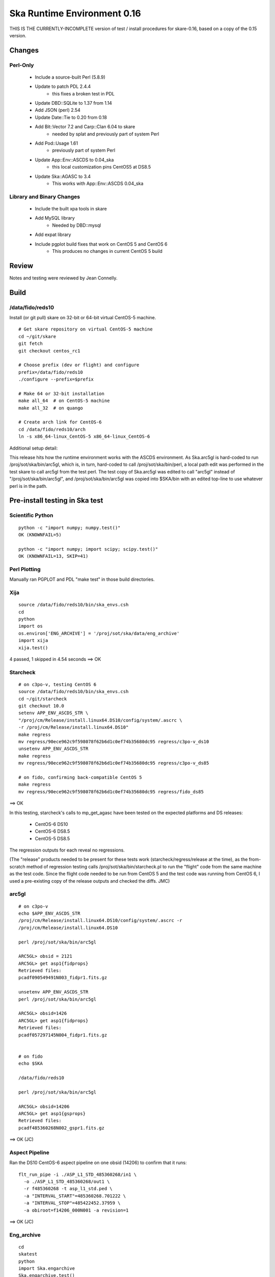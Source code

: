 Ska Runtime Environment 0.16
===========================================

THIS IS THE CURRENTLY-INCOMPLETE version of test / install procedures
for skare-0.16, based on a copy of the 0.15 version.


.. Build and install this document with:
   rst2html.py --stylesheet=/proj/sot/ska/www/ASPECT/aspect.css \
        --embed-stylesheet NOTES.skare-0.14.rst NOTES.skare-0.14.html
   cp NOTES.skare-0.14.html /proj/sot/ska/www/ASPECT/skare-0.14.html

Changes
-------

Perl-Only
^^^^^^^^^

   * Include a source-built Perl (5.8.9)
   * Update to patch PDL 2.4.4
      * this fixes a broken test in PDL
   * Update DBD::SQLite to 1.37 from 1.14
   * Add JSON (perl) 2.54
   * Update Date::Tie to 0.20 from 0.18
   * Add Bit::Vector 7.2 and Carp::Clan 6.04 to skare
      * needed by splat and previously part of system Perl
   * Add Pod::Usage 1.61
      * previously part of system Perl
   * Update App::Env::ASCDS to 0.04_ska
      * this local customization pins CentOS5 at DS8.5
   * Update Ska::AGASC to 3.4
      * This works with App::Env::ASCDS 0.04_ska

Library and Binary Changes
^^^^^^^^^^^^^^^^^^^^^^^^^^

   * Include the built xpa tools in skare
   * Add MySQL library
      * Needed by DBD::mysql
   * Add expat library
   * Include pgplot build fixes that work on CentOS 5 and CentOS 6
      * This produces no changes in current CentOS 5 build

Review
------

Notes and testing were reviewed by Jean Connelly.

Build
-------

/data/fido/reds10
^^^^^^^^^^^^^^^^^^

Install (or git pull) skare on 32-bit or 64-bit virtual CentOS-5 machine.
::

  # Get skare repository on virtual CentOS-5 machine
  cd ~/git/skare
  git fetch
  git checkout centos_rc1

  # Choose prefix (dev or flight) and configure
  prefix=/data/fido/reds10
  ./configure --prefix=$prefix

  # Make 64 or 32-bit installation
  make all_64  # on CentOS-5 machine
  make all_32  # on quango

  # Create arch link for CentOS-6
  cd /data/fido/reds10/arch
  ln -s x86_64-linux_CentOS-5 x86_64-linux_CentOS-6


Additional setup detail:

This release hits how the runtime environment works with the ASCDS
environment.  As Ska.arc5gl is hard-coded to run
/proj/sot/ska/bin/arc5gl, which is, in turn, hard-coded to call
/proj/sot/ska/bin/perl, a local path edit was performed in the test
skare to call arc5gl from the test perl.  The test copy of Ska.arc5gl
was edited to call "arc5gl" instead of "/proj/sot/ska/bin/arc5gl", and
/proj/sot/ska/bin/arc5gl was copied into $SKA/bin with an edited
top-line to use whatever perl is in the path.


Pre-install testing in Ska test
----------------------------------------

Scientific Python
^^^^^^^^^^^^^^^^^
::

  python -c "import numpy; numpy.test()"
  OK (KNOWNFAIL=5)

  python -c "import numpy; import scipy; scipy.test()"
  OK (KNOWNFAIL=13, SKIP=41)

Perl Plotting
^^^^^^^^^^^^^
Manually ran PGPLOT and PDL "make test" in those build directories.


Xija
^^^^^^^^
::

  source /data/fido/reds10/bin/ska_envs.csh
  cd
  python
  import os
  os.environ['ENG_ARCHIVE'] = '/proj/sot/ska/data/eng_archive'
  import xija
  xija.test()

4 passed, 1 skipped in 4.54 seconds
==> OK

Starcheck
^^^^^^^^^^^^
::

  # on c3po-v, testing CentOS 6
  source /data/fido/reds10/bin/ska_envs.csh
  cd ~/git/starcheck
  git checkout 10.0
  setenv APP_ENV_ASCDS_STR \
  "/proj/cm/Release/install.linux64.DS10/config/system/.ascrc \
  -r /proj/cm/Release/install.linux64.DS10"
  make regress
  mv regress/90ece962c9f598078f62b6d1c0ef74b35680dc95 regress/c3po-v_ds10
  unsetenv APP_ENV_ASCDS_STR
  make regress
  mv regress/90ece962c9f598078f62b6d1c0ef74b35680dc95 regress/c3po-v_ds85

  # on fido, confirming back-compatible CentOS 5
  make regress
  mv regress/90ece962c9f598078f62b6d1c0ef74b35680dc95 regress/fido_ds85

==> OK 

In this testing, starcheck's calls to mp_get_agasc have been tested on
the expected platforms and DS releases:

   * CentOS-6 DS10
   * CentOS-6 DS8.5
   * CentOS-5 DS8.5

The regression outputs for each reveal no regressions.

(The "release" products needed to be present for these tests work
(starcheck/regress/release at the time), as the
from-scratch method of regression testing calls
/proj/sot/ska/bin/starcheck.pl to run the "flight" code from the same
machine as the test code.  Since the flight code needed to be run from
CentOS 5 and the test code was running from CentOS 6, I used a
pre-existing copy of the release outputs and checked the diffs. JMC)

arc5gl
^^^^^^^
::

  # on c3po-v
  echo $APP_ENV_ASCDS_STR
  /proj/cm/Release/install.linux64.DS10/config/system/.ascrc -r
  /proj/cm/Release/install.linux64.DS10

  perl /proj/sot/ska/bin/arc5gl

  ARC5GL> obsid = 2121
  ARC5GL> get asp1{fidprops}
  Retrieved files:
  pcadf090549491N003_fidpr1.fits.gz

  unsetenv APP_ENV_ASCDS_STR
  perl /proj/sot/ska/bin/arc5gl

  ARC5GL> obsid=1426
  ARC5GL> get asp1{fidprops}
  Retrieved files:
  pcadf057297145N004_fidpr1.fits.gz


  # on fido
  echo $SKA

  /data/fido/reds10

  perl /proj/sot/ska/bin/arc5gl

  ARC5GL> obsid=14206
  ARC5GL> get asp1{gsprops}
  Retrieved files:
  pcadf485360268N002_gspr1.fits.gz

==> OK (JC)

Aspect Pipeline
^^^^^^^^^^^^^^^^

Ran the DS10 CentOS-6 aspect pipeline on one obsid (14206) to confirm
that it runs::

  flt_run_pipe -i ./ASP_L1_STD_485360268/in1 \
    -o ./ASP_L1_STD_485360268/out1 \
    -r f485360268 -t asp_l1_std.ped \
    -a "INTERVAL_START"=485360268.701222 \
    -a "INTERVAL_STOP"=485422452.37959 \
    -a obiroot=f14206_000N001 -a revision=1

==> OK (JC)


Eng_archive
^^^^^^^^^^^^
::

  cd
  skatest
  python
  import Ska.engarchive
  Ska.engarchive.test()


==> OK (JC)

Regression test for new skare done by TLA.


Commanded states
^^^^^^^^^^^^^^^^^^
::

  skatest
  cd ~/git/Chandra.cmd_states
  python setup.py install
  cd ~/git/cmd_states
  make install
  cd ~/git/timelines
  make install
  cd ~/git/starcheck
  make install
  # timelines needed Ska::Parse_CM_File from starcheck
 
  nosetests timelines_test.py

==> OK (JC)
(ran this in both sqlite and sybase modes)


ACIS thermal load review
^^^^^^^^^^^^^^^^^^^^^^^^^^^^^^

Test for for dpa_check, dea_check, acisfp_check, and psmc_check

==> OK (

DPA
~~~~~~~~

Window 1 (FLIGHT on fido)::

  % source /proj/sot/ska/bin/ska_envs.csh
  % cd ~/git/skare/tests/0.16/acis_regression  # Use your own area here
  Run the tool, e.g.
  % python /proj/sot/ska/share/dpa/dpa_check.py \
   --outdir=dpa-feb0413a-flight \
   --oflsdir=/data/mpcrit1/mplogs/2013/FEB0413/oflsa \
   --run-start=2013:031

Window 2 (TEST on c3po-v)::

  % cd ~/git/skare/tests/0.16/acis_regression  # Use your own area here
  % source /proj/sot/ska/test/bin/ska_envs.csh
  % setenv ENG_ARCHIVE /proj/sot/ska/data/eng_archive
  % python /proj/sot/ska/share/dpa/dpa_check.py \
   --outdir=dpa-feb0413a-test \
   --oflsdir=/data/mpcrit1/mplogs/2013/FEB0413/oflsa \
   --run-start=2013:031

DIFFS::

  % diff dpa-feb0413a-flight/index.rst dpa-feb0413a-test/index.rst
  % diff dpa-feb0413a-flight/temperatures.dat \
         dpa-feb0413a-test/temperatures.dat

DEA
~~~~~~~~

Window 1 (FLIGHT on fido)::

  % python /proj/sot/ska/share/dea/dea_check.py \
   --outdir=dea-feb0413a-flight \
   --oflsdir=/data/mpcrit1/mplogs/2013/FEB0413/oflsa \
   --run-start=2013:031

Window 2 (TEST on c3po-v)::

  % python /proj/sot/ska/share/dea/dea_check.py \
   --outdir=dea-feb0413a-test \
   --oflsdir=/data/mpcrit1/mplogs/2013/FEB0413/oflsa \
   --run-start=2013:031

DIFFS::

  % diff dea-feb0413a-flight/index.rst dea-feb0413a-test/index.rst
  % diff dea-feb0413a-flight/temperatures.dat \
         dea-feb0413a-test/temperatures.dat

PSMC
~~~~~~~~

Window 1 (FLIGHT on fido)::

  % python /proj/sot/ska/share/psmc_check/psmc_check.py \
   --outdir=psmc-feb0413a-flight \
   --oflsdir=/data/mpcrit1/mplogs/2013/FEB0413/oflsa \
   --run-start=2013:031

Window 2 (TEST on c3po-v)::

  % python /proj/sot/ska/share/psmc_check/psmc_check.py \
   --outdir=psmc-feb0413a-test \
   --oflsdir=/data/mpcrit1/mplogs/2013/FEB0413/oflsa \
   --run-start=2013:031

DIFFS::

  % diff psmc-feb0413a-flight/index.rst psmc-feb0413a-test/index.rst
  % diff psmc-feb0413a-flight/temperatures.dat \
         psmc-feb0413a-test/temperatures.dat

ACIS_FP
~~~~~~~~

Window 1 (FLIGHT on fido)::

  % python /proj/sot/ska/share/acisfp/acisfp_check.py \
   --outdir=acisfp-feb0413a-flight \
   --oflsdir=/data/mpcrit1/mplogs/2013/FEB0413/oflsa \
   --run-start=2013:031

Window 2 (TEST on c3po-v)::

  % python /proj/sot/ska/share/acisfp/acisfp_check.py \
   --outdir=acisfp-feb0413a-test \
   --oflsdir=/data/mpcrit1/mplogs/2013/FEB0413/oflsa \
   --run-start=2013:031

DIFFS::

  % diff acisfp-feb0413a-flight/index.rst acisfp-feb0413a-test/index.rst
  % diff acisfp-feb0413a-flight/temperatures.dat \
         acisfp-feb0413a-test/temperatures.dat



Other modules
^^^^^^^^^^^^^

**Ska.Table** -  ::

  cd ~/git/Ska.Table
  python test.py

Ran 4 tests in 2.280s
==> OK (JC)

**Ska.DBI** -  ::

  cd ~/git/Ska.DBI
  python test.py

Ran 56 tests in 3.858s
==> OK (JC)

**Quaternion** -  ::

  cd ~/git/Quaternion
  git fetch origin
  nosetests

Ran 8 tests in 0.971s
==> OK (NC)

**Ska.ftp** -  ::

  cd ~/git/Ska.ftp
  git fetch origin
  nosetests

==> OK (TLA)

This test failed for JC as it is set to use TLA account information in
the ftp test.

**Ska.Numpy** -  ::

  cd ~/git/Ska.Numpy
  git fetch origin
  nosetests

==> OK (TLA)

**Ska.ParseCM** -  ::

  cd ~/hg/Ska.ParseCM
  hg incoming
  python test.py

Ran 4 tests in 25.038s
==> OK (JC)

**Ska.quatutil** -  ::

  cd ~/hg/Ska.quatutil
  hg incoming
  nosetests

Ran 4 tests in 0.497s
==> OK (JC)

**Ska.Shell** -  ::

  cd ~/hg/Ska.Shell
  hg incoming
  python test.py

Ran 6 tests in 1.404s
==> OK (JC)

**asciitable** -  ::

  cd ~/git/asciitable
  git checkout 0.8.0
  nosetests

Ran 106 tests in 3.868s
==> OK (JC)

**esa_view** - ::

  cd
  python /proj/sot/ska/share/taco/esaview.py MAR2513

==> Doesn't crash. (JC)

HEAD Install Notes
-------------------

Install was delayed by issues with the perl install process:

   * Astro::FITS::CFITSIO did not build without specifying libcfitsio.a
      * This was not a problem in testing
      * patched
   * Install process into a pre-existing perl lib directory had not been tested.  Options included removing the ".installed" files inthe perl build directories or moving /proj/sot/ska/lib/perl and then restoring anything in there that isn't installed as part of skare.  Second option selected:
      * mv /proj/sot/ska/lib/perl /proj/sot/ska/lib/perl_0.15
      * (in ~aca/git/skare)
      * make basedirs (to get the updated $SKA/bin/perl launcher)
      * make expat (to get the one updated library)
      * make perl (to build perl from source and all modules)
      * rsync -aruvz --dry-run /proj/sot/ska/lib/perl_0.15/* /proj/sot/ska/lib/perl/
      * rsync -aruvz /proj/sot/ska/lib/perl_0.15/* /proj/sot/ska/lib/perl/

Added symbolic links to /usr/bin/perl and /usr/bin/perldoc in $SKA_ARCH_OS for the *unsupported* platforms.  Has not been tested on these solaris or debian platforms.

HEAD Checkout Testing
----------------------

Starcheck
^^^^^^^^^^
::

  cd ~/JUN1013/oflsa
  /proj/sot/ska/bin/starcheck.pl

Run test to confirm that starcheck's modules are still available in /proj/sot/ska/lib/perl.  Run on fido and c3po-v.::

  cd ~/git/starcheck
  make test

Run on fido and c3po-v

arc5gl
^^^^^^^

Confirmed engineering data browse and fetch on fido.
Confirmed engineering data browse and fetch on c3po-v.

timelines
^^^^^^^^^^
::

  cd ~/git/timelines
  nosetests timelines_test.py

Done on c3po-v in sybase mode
===> OK


Python modules
^^^^^^^^^^^^^^

Tested on c3po-v
::

  Ska.Table (python test.py) ===> OK
  Ska.DBI (python test.py) ===> OK
  Quaternion (nosetests) ===> OK
  Ska.Numpy (nosetests test.py) ===> OK
  Ska.ParseCM (python test.py) ===> OK
  Ska.quatutil (nosetests) ===> OK
  asciitable (nosetests) ===> OK
  Ska.Shell (python test.py) ===> OK (0.2 tested though not installed)
  esaview ===> OK

acisfp
^^^^^^^

Window 1 (New Flight)
::

  % python /proj/sot/ska/share/acisfp/acisfp_check.py \
  --outdir=acisfp-feb0413a-new \
  --oflsdir=/data/mpcrit1/mplogs/2013/FEB0413/oflsa \
  --run-start=2013:031

Diff'd this against flight result created during regression testing.  No diffs.
===> OK
